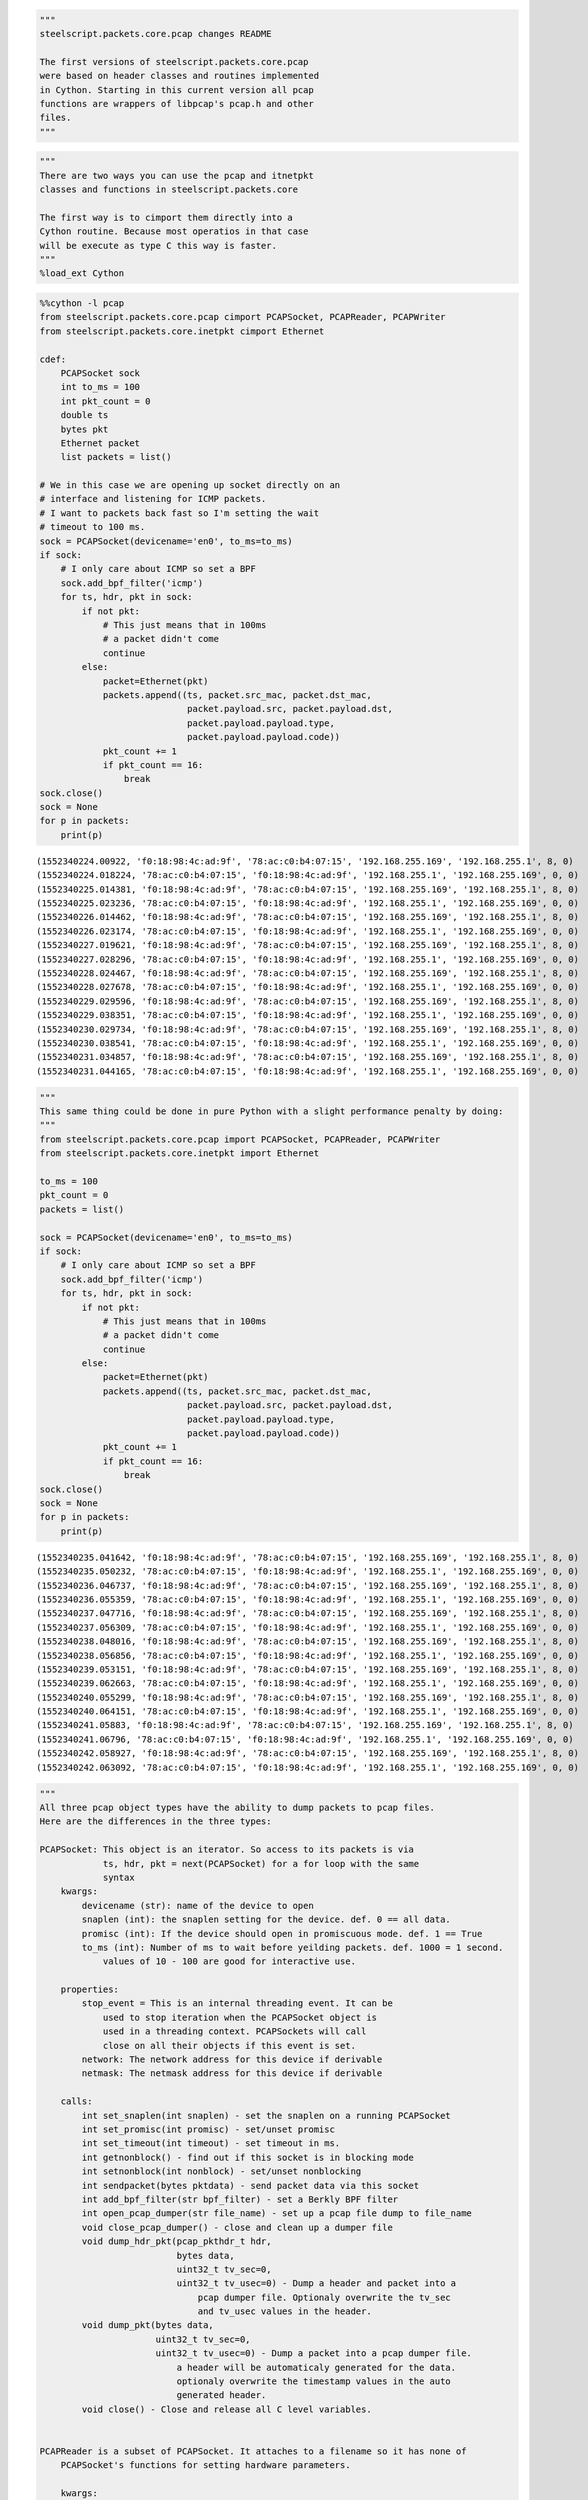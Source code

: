 
.. code:: ipython3

    """
    steelscript.packets.core.pcap changes README
    
    The first versions of steelscript.packets.core.pcap 
    were based on header classes and routines implemented
    in Cython. Starting in this current version all pcap
    functions are wrappers of libpcap's pcap.h and other
    files.
    """

.. code:: ipython3

    """
    There are two ways you can use the pcap and itnetpkt
    classes and functions in steelscript.packets.core
    
    The first way is to cimport them directly into a
    Cython routine. Because most operatios in that case
    will be execute as type C this way is faster.
    """
    %load_ext Cython

.. code:: cython

    %%cython -l pcap
    from steelscript.packets.core.pcap cimport PCAPSocket, PCAPReader, PCAPWriter
    from steelscript.packets.core.inetpkt cimport Ethernet
    
    cdef:
        PCAPSocket sock
        int to_ms = 100
        int pkt_count = 0
        double ts
        bytes pkt
        Ethernet packet
        list packets = list()
    
    # We in this case we are opening up socket directly on an
    # interface and listening for ICMP packets.
    # I want to packets back fast so I'm setting the wait
    # timeout to 100 ms.
    sock = PCAPSocket(devicename='en0', to_ms=to_ms)
    if sock:
        # I only care about ICMP so set a BPF
        sock.add_bpf_filter('icmp')
        for ts, hdr, pkt in sock:
            if not pkt:
                # This just means that in 100ms
                # a packet didn't come
                continue
            else:
                packet=Ethernet(pkt)
                packets.append((ts, packet.src_mac, packet.dst_mac,
                                packet.payload.src, packet.payload.dst,
                                packet.payload.payload.type,
                                packet.payload.payload.code))
                pkt_count += 1
                if pkt_count == 16:
                    break
    sock.close()
    sock = None
    for p in packets:
        print(p)



.. parsed-literal::

    (1552340224.00922, 'f0:18:98:4c:ad:9f', '78:ac:c0:b4:07:15', '192.168.255.169', '192.168.255.1', 8, 0)
    (1552340224.018224, '78:ac:c0:b4:07:15', 'f0:18:98:4c:ad:9f', '192.168.255.1', '192.168.255.169', 0, 0)
    (1552340225.014381, 'f0:18:98:4c:ad:9f', '78:ac:c0:b4:07:15', '192.168.255.169', '192.168.255.1', 8, 0)
    (1552340225.023236, '78:ac:c0:b4:07:15', 'f0:18:98:4c:ad:9f', '192.168.255.1', '192.168.255.169', 0, 0)
    (1552340226.014462, 'f0:18:98:4c:ad:9f', '78:ac:c0:b4:07:15', '192.168.255.169', '192.168.255.1', 8, 0)
    (1552340226.023174, '78:ac:c0:b4:07:15', 'f0:18:98:4c:ad:9f', '192.168.255.1', '192.168.255.169', 0, 0)
    (1552340227.019621, 'f0:18:98:4c:ad:9f', '78:ac:c0:b4:07:15', '192.168.255.169', '192.168.255.1', 8, 0)
    (1552340227.028296, '78:ac:c0:b4:07:15', 'f0:18:98:4c:ad:9f', '192.168.255.1', '192.168.255.169', 0, 0)
    (1552340228.024467, 'f0:18:98:4c:ad:9f', '78:ac:c0:b4:07:15', '192.168.255.169', '192.168.255.1', 8, 0)
    (1552340228.027678, '78:ac:c0:b4:07:15', 'f0:18:98:4c:ad:9f', '192.168.255.1', '192.168.255.169', 0, 0)
    (1552340229.029596, 'f0:18:98:4c:ad:9f', '78:ac:c0:b4:07:15', '192.168.255.169', '192.168.255.1', 8, 0)
    (1552340229.038351, '78:ac:c0:b4:07:15', 'f0:18:98:4c:ad:9f', '192.168.255.1', '192.168.255.169', 0, 0)
    (1552340230.029734, 'f0:18:98:4c:ad:9f', '78:ac:c0:b4:07:15', '192.168.255.169', '192.168.255.1', 8, 0)
    (1552340230.038541, '78:ac:c0:b4:07:15', 'f0:18:98:4c:ad:9f', '192.168.255.1', '192.168.255.169', 0, 0)
    (1552340231.034857, 'f0:18:98:4c:ad:9f', '78:ac:c0:b4:07:15', '192.168.255.169', '192.168.255.1', 8, 0)
    (1552340231.044165, '78:ac:c0:b4:07:15', 'f0:18:98:4c:ad:9f', '192.168.255.1', '192.168.255.169', 0, 0)


.. code:: ipython3

    """
    This same thing could be done in pure Python with a slight performance penalty by doing:
    """
    from steelscript.packets.core.pcap import PCAPSocket, PCAPReader, PCAPWriter
    from steelscript.packets.core.inetpkt import Ethernet
    
    to_ms = 100
    pkt_count = 0
    packets = list()
    
    sock = PCAPSocket(devicename='en0', to_ms=to_ms)
    if sock:
        # I only care about ICMP so set a BPF
        sock.add_bpf_filter('icmp')
        for ts, hdr, pkt in sock:
            if not pkt:
                # This just means that in 100ms
                # a packet didn't come
                continue
            else:
                packet=Ethernet(pkt)
                packets.append((ts, packet.src_mac, packet.dst_mac,
                                packet.payload.src, packet.payload.dst,
                                packet.payload.payload.type,
                                packet.payload.payload.code))
                pkt_count += 1
                if pkt_count == 16:
                    break
    sock.close()
    sock = None
    for p in packets:
        print(p)


.. parsed-literal::

    (1552340235.041642, 'f0:18:98:4c:ad:9f', '78:ac:c0:b4:07:15', '192.168.255.169', '192.168.255.1', 8, 0)
    (1552340235.050232, '78:ac:c0:b4:07:15', 'f0:18:98:4c:ad:9f', '192.168.255.1', '192.168.255.169', 0, 0)
    (1552340236.046737, 'f0:18:98:4c:ad:9f', '78:ac:c0:b4:07:15', '192.168.255.169', '192.168.255.1', 8, 0)
    (1552340236.055359, '78:ac:c0:b4:07:15', 'f0:18:98:4c:ad:9f', '192.168.255.1', '192.168.255.169', 0, 0)
    (1552340237.047716, 'f0:18:98:4c:ad:9f', '78:ac:c0:b4:07:15', '192.168.255.169', '192.168.255.1', 8, 0)
    (1552340237.056309, '78:ac:c0:b4:07:15', 'f0:18:98:4c:ad:9f', '192.168.255.1', '192.168.255.169', 0, 0)
    (1552340238.048016, 'f0:18:98:4c:ad:9f', '78:ac:c0:b4:07:15', '192.168.255.169', '192.168.255.1', 8, 0)
    (1552340238.056856, '78:ac:c0:b4:07:15', 'f0:18:98:4c:ad:9f', '192.168.255.1', '192.168.255.169', 0, 0)
    (1552340239.053151, 'f0:18:98:4c:ad:9f', '78:ac:c0:b4:07:15', '192.168.255.169', '192.168.255.1', 8, 0)
    (1552340239.062663, '78:ac:c0:b4:07:15', 'f0:18:98:4c:ad:9f', '192.168.255.1', '192.168.255.169', 0, 0)
    (1552340240.055299, 'f0:18:98:4c:ad:9f', '78:ac:c0:b4:07:15', '192.168.255.169', '192.168.255.1', 8, 0)
    (1552340240.064151, '78:ac:c0:b4:07:15', 'f0:18:98:4c:ad:9f', '192.168.255.1', '192.168.255.169', 0, 0)
    (1552340241.05883, 'f0:18:98:4c:ad:9f', '78:ac:c0:b4:07:15', '192.168.255.169', '192.168.255.1', 8, 0)
    (1552340241.06796, '78:ac:c0:b4:07:15', 'f0:18:98:4c:ad:9f', '192.168.255.1', '192.168.255.169', 0, 0)
    (1552340242.058927, 'f0:18:98:4c:ad:9f', '78:ac:c0:b4:07:15', '192.168.255.169', '192.168.255.1', 8, 0)
    (1552340242.063092, '78:ac:c0:b4:07:15', 'f0:18:98:4c:ad:9f', '192.168.255.1', '192.168.255.169', 0, 0)


.. code:: ipython3

    """
    All three pcap object types have the ability to dump packets to pcap files.
    Here are the differences in the three types:
    
    PCAPSocket: This object is an iterator. So access to its packets is via 
                ts, hdr, pkt = next(PCAPSocket) for a for loop with the same
                syntax
        kwargs:
            devicename (str): name of the device to open
            snaplen (int): the snaplen setting for the device. def. 0 == all data.
            promisc (int): If the device should open in promiscuous mode. def. 1 == True
            to_ms (int): Number of ms to wait before yeilding packets. def. 1000 = 1 second.
                values of 10 - 100 are good for interactive use.
                
        properties:
            stop_event = This is an internal threading event. It can be
                used to stop iteration when the PCAPSocket object is 
                used in a threading context. PCAPSockets will call
                close on all their objects if this event is set.
            network: The network address for this device if derivable
            netmask: The netmask address for this device if derivable
            
        calls:
            int set_snaplen(int snaplen) - set the snaplen on a running PCAPSocket
            int set_promisc(int promisc) - set/unset promisc
            int set_timeout(int timeout) - set timeout in ms.
            int getnonblock() - find out if this socket is in blocking mode
            int setnonblock(int nonblock) - set/unset nonblocking
            int sendpacket(bytes pktdata) - send packet data via this socket
            int add_bpf_filter(str bpf_filter) - set a Berkly BPF filter
            int open_pcap_dumper(str file_name) - set up a pcap file dump to file_name
            void close_pcap_dumper() - close and clean up a dumper file
            void dump_hdr_pkt(pcap_pkthdr_t hdr,
                              bytes data,
                              uint32_t tv_sec=0,
                              uint32_t tv_usec=0) - Dump a header and packet into a
                                  pcap dumper file. Optionaly overwrite the tv_sec
                                  and tv_usec values in the header.
            void dump_pkt(bytes data,
                          uint32_t tv_sec=0,
                          uint32_t tv_usec=0) - Dump a packet into a pcap dumper file.
                              a header will be automaticaly generated for the data. 
                              optionaly overwrite the timestamp values in the auto 
                              generated header.
            void close() - Close and release all C level variables.
            
            
    PCAPReader is a subset of PCAPSocket. It attaches to a filename so it has none of 
        PCAPSocket's functions for setting hardware parameters. 
        
        kwargs:
            filename (str): name of the file to open
            
        calls:
            int add_bpf_filter(str bpf_filter) - set a Berkly BPF filter
            int open_pcap_dumper(str file_name) - set up a pcap file dump to file_name
            void close_pcap_dumper() - close and clean up a dumper file
            void dump_hdr_pkt(pcap_pkthdr_t hdr,
                              bytes data,
                              uint32_t tv_sec=0,
                              uint32_t tv_usec=0) - Dump a header and packet into a
                                  pcap dumper file. Optionaly overwrite the tv_sec
                                  and tv_usec values in the header.
            void dump_pkt(bytes data,
                          uint32_t tv_sec=0,
                          uint32_t tv_usec=0) - Dump a packet into a pcap dumper file.
                              a header will be automaticaly generated for the data. 
                              optionaly overwrite the timestamp values in the auto 
                              generated header.
            void close() - Close and release all C level variables.
        
    PCAPWriter is a further subset that does not read a file or device. It has a NULL 
        or 'dead' (in libpcap parlance) pcap_t * device. It automaticaly opens a dumper
        when it is initialized.
        
        kwargs:
            filename (str): name of the pcap dump file to create
            
        calls:
            int open_pcap_dumper(str file_name) - set up a pcap file dump to file_name
            void close_pcap_dumper() - close and clean up a dumper file
            void dump_hdr_pkt(pcap_pkthdr_t hdr,
                              bytes data,
                              uint32_t tv_sec=0,
                              uint32_t tv_usec=0) - Dump a header and packet into a
                                  pcap dumper file. Optionaly overwrite the tv_sec
                                  and tv_usec values in the header.
            void dump_pkt(bytes data,
                          uint32_t tv_sec=0,
                          uint32_t tv_usec=0) - Dump a packet into a pcap dumper file.
                              a header will be automaticaly generated for the data. 
                              optionaly overwrite the timestamp values in the auto 
                              generated header.
            void close() - Close and release all C level variables.
            
        NOTE: calling open_pcap_dumper() on an already open PCAPWriter could result in
            a segfault. Call close first.
            
    """

.. code:: ipython3

    """
    As a final example we will open up a PCAPReader to read a large PCAP file.
    We want to filter down to only the arp packets (86 out of 1000045 packets
    in the file). And as we find them we want to write them out to a new file
    with exactly the same headers and timestamps.
    """
    
    from steelscript.packets.core.pcap import PCAPReader
    
    rdr = PCAPReader(filename='../pcaps/new_trace.pcap')
    rdr.add_bpf_filter('arp')
    rdr.open_pcap_dumper('arp_from_new_trace.pcap')
    
    for ts, hdr, pkt in rdr:
        # The BPF filters means only arp will be here
        rdr.dump_hdr_pkt(hdr, pkt)
        
    # When a PCAPReader hits the end of its packets it automaticaly
    # calls close on itself prior to raising StopIteration
    
    # If you break out of the loop prior then it is best to 
    # manualy call close()

.. code:: ipython3

    ls -l ./arp_from_new_trace.pcap


.. parsed-literal::

    -rw-r--r--  1 dvernon  staff  6904 Mar 11 17:37 ./arp_from_new_trace.pcap


.. code:: ipython3

    from steelscript.packets.core.pcap import PCAPSocket
    to_ms = 100
    sock = PCAPSocket(devicename='en0', to_ms=to_ms)
    for ts, hdr, pkt in sock:
        if not pkt:
            # This just means that in 100ms
            # a packet didn't come
            continue
        else:
            try:
                packet=Ethernet(pkt)
                print(packet.payload)
            finaly:
                print(pkt)


::


      File "<ipython-input-9-55ce4519715e>", line 13
        finaly:
             ^
    SyntaxError: invalid syntax



